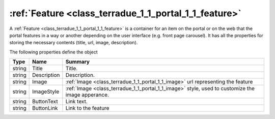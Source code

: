 .. _class_terradue_1_1_portal_1_1_feature:

:ref:`Feature <class_terradue_1_1_portal_1_1_feature>`
------------------------------------------------------


A :ref:`Feature <class_terradue_1_1_portal_1_1_feature>` is a container for an item on the portal or on the web that the portal features in a way or another depending on the user interface (e.g. front page carousel). It has all the properties for storing the necessary contents (title, url, image, description).  





The following properties define the object

.. cssclass:: propertiestable

+--------+-------------+----------------------------------------------------------------------------------------------------+
| Type   | Name        | Summary                                                                                            |
+========+=============+====================================================================================================+
| string | Title       | Title.                                                                                             |
+--------+-------------+----------------------------------------------------------------------------------------------------+
| string | Description | Description.                                                                                       |
+--------+-------------+----------------------------------------------------------------------------------------------------+
| string | Image       | :ref:`Image <class_terradue_1_1_portal_1_1_image>` url representing the feature                    |
+--------+-------------+----------------------------------------------------------------------------------------------------+
| string | ImageStyle  | :ref:`Image <class_terradue_1_1_portal_1_1_image>` style, used to customize the image apperance.   |
+--------+-------------+----------------------------------------------------------------------------------------------------+
| string | ButtonText  | Link text.                                                                                         |
+--------+-------------+----------------------------------------------------------------------------------------------------+
| string | ButtonLink  | Link to the feature                                                                                |
+--------+-------------+----------------------------------------------------------------------------------------------------+

